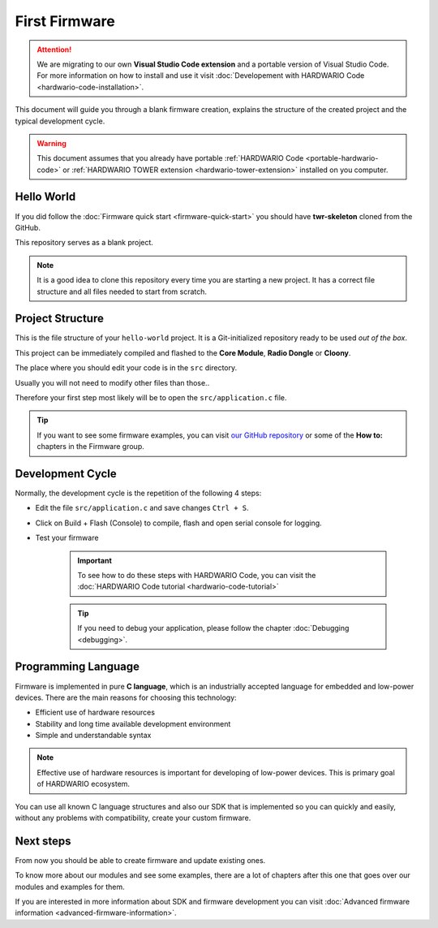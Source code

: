##############
First Firmware
##############

.. attention::
    We are migrating to our own **Visual Studio Code extension** and a portable version of Visual Studio Code. For more information on how to install and use it visit
    :doc:`Developement with HARDWARIO Code <hardwario-code-installation>`.

This document will guide you through a blank firmware creation,
explains the structure of the created project and the typical development cycle.

.. warning::

    This document assumes that you already have portable :ref:`HARDWARIO Code <portable-hardwario-code>` or :ref:`HARDWARIO TOWER extension <hardwario-tower-extension>` installed on you computer.


***********
Hello World
***********

If you did follow the :doc:`Firmware quick start <firmware-quick-start>` you should have **twr-skeleton** cloned from the GitHub.

This repository serves as a blank project.

.. note::

    It is a good idea to clone this repository every time you are starting a new project. It has a correct file structure and all files needed to start from scratch.

*****************
Project Structure
*****************

This is the file structure of your ``hello-world`` project. It is a Git-initialized repository ready to be used *out of the box*.

.. code-block:: console
    :linenos:

    .
    ├── .git
    │   └── ...skipped
    ├── .github
    │   └── ...skipped
    ├── .vscode
    │   └── ...skipped
    ├── sdk
    │   └── a lot of files (mostly not important for normal user)
    ├── src
    │   └── application.c
    |   └── application.h
    |   └── CMakeLists.txt
    ├── .editorconfig
    ├── .gitignore
    ├── .gitmodules
    ├── CMakeLists.txt
    ├── LICENSE
    └── README.md

This project can be immediately compiled and flashed to the **Core Module**, **Radio Dongle** or **Cloony**.

The place where you should edit your code is in the ``src`` directory.

Usually you will not need to modify other files than those..

Therefore your first step most likely will be to open the ``src/application.c``
file.

.. tip::

    If you want to see some firmware examples, you can visit `our GitHub repository <https://github.com/hardwario/twr-sdk/tree/master/_examples>`_
    or some of the **How to:** chapters in the Firmware group.

*****************
Development Cycle
*****************

Normally, the development cycle is the repetition of the following 4 steps:

- Edit the file ``src/application.c`` and save changes ``Ctrl + S``.
- Click on Build + Flash (Console) to compile, flash and open serial console for logging.
- Test your firmware


    .. important::
        To see how to do these steps with HARDWARIO Code, you can visit the :doc:`HARDWARIO Code tutorial <hardwario-code-tutorial>`

    .. tip::

        If you need to debug your application, please follow the chapter :doc:`Debugging <debugging>`.

********************
Programming Language
********************

Firmware is implemented in pure **C language**, which is an industrially accepted language for embedded and low-power devices.
There are the main reasons for choosing this technology:

- Efficient use of hardware resources
- Stability and long time available development environment
- Simple and understandable syntax

.. note::

    Effective use of hardware resources is important for developing of low-power devices. This is primary goal of HARDWARIO ecosystem.

You can use all known C language structures and also our SDK that is implemented so you can quickly and easily,
without any problems with compatibility, create your custom firmware.

**********
Next steps
**********

From now you should be able to create firmware and update existing ones.

To know more about our modules and see some examples, there are a lot of chapters after this one that goes over our modules and examples for them.

If you are interested in more information about SDK and firmware development you can visit :doc:`Advanced firmware information <advanced-firmware-information>`.
